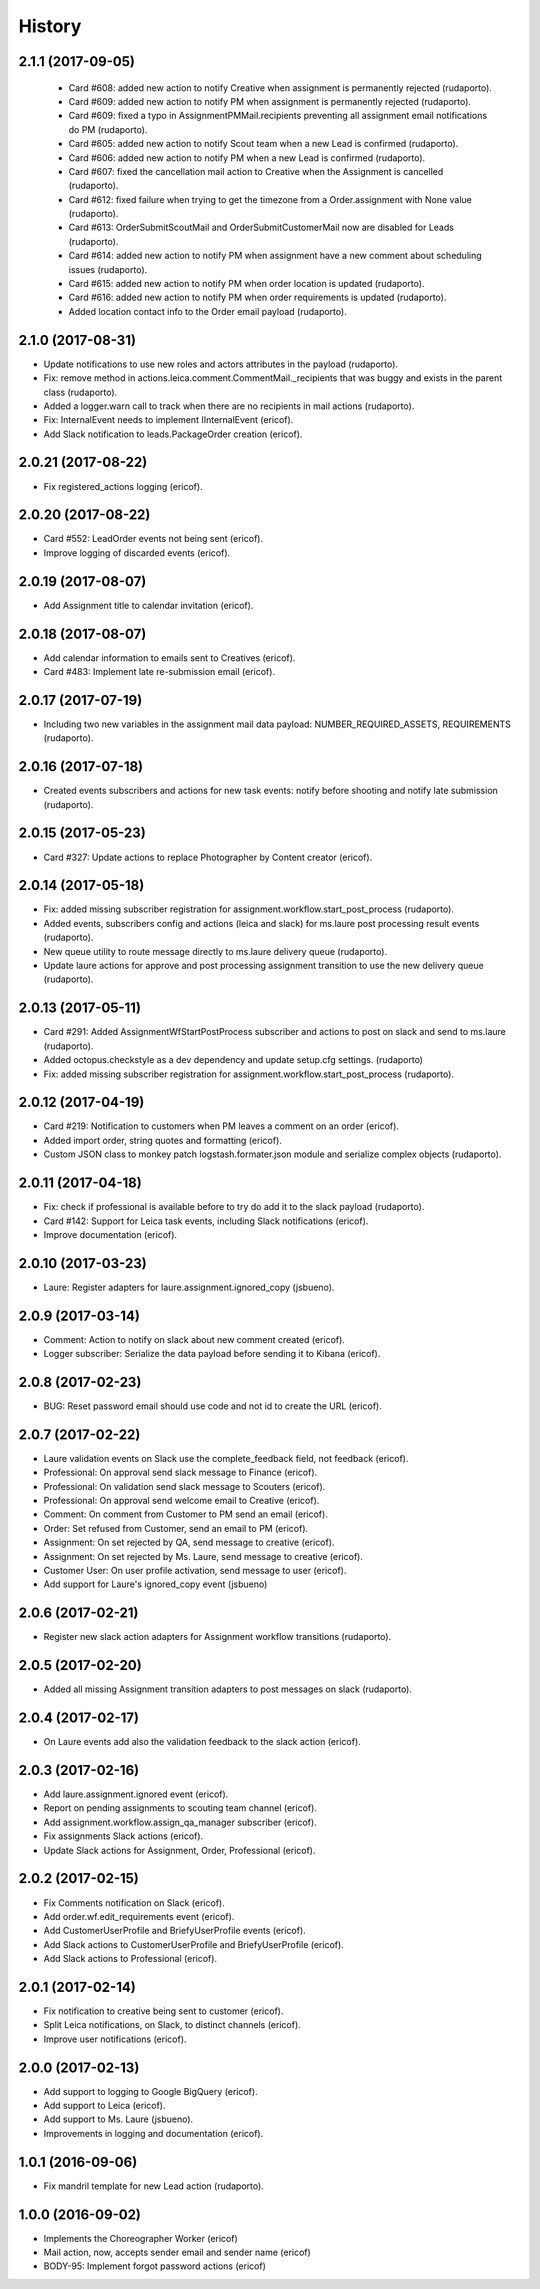 =======
History
=======

2.1.1 (2017-09-05)
------------------

    * Card #608: added new action to notify Creative when assignment is permanently rejected (rudaporto).
    * Card #609: added new action to notify PM when assignment is permanently rejected (rudaporto).
    * Card #609: fixed a typo in AssignmentPMMail.recipients preventing all assignment email notifications do PM (rudaporto).
    * Card #605: added new action to notify Scout team when a new Lead is confirmed (rudaporto).
    * Card #606: added new action to notify PM when a new Lead is confirmed (rudaporto).
    * Card #607: fixed the cancellation mail action to Creative when the Assignment is cancelled (rudaporto).
    * Card #612: fixed failure when trying to get the timezone from a Order.assignment with None value (rudaporto).
    * Card #613: OrderSubmitScoutMail and OrderSubmitCustomerMail now are disabled for Leads (rudaporto).
    * Card #614: added new action to notify PM when assignment have a new comment about scheduling issues (rudaporto).
    * Card #615: added new action to notify PM when order location is updated (rudaporto).
    * Card #616: added new action to notify PM when order requirements is updated (rudaporto).
    * Added location contact info to the Order email payload (rudaporto).

2.1.0 (2017-08-31)
------------------

* Update notifications to use new roles and actors attributes in the payload (rudaporto).
* Fix: remove method in actions.leica.comment.CommentMail._recipients that was buggy and exists in the parent class (rudaporto).
* Added a logger.warn call to track when there are no recipients in mail actions (rudaporto).
* Fix: InternalEvent needs to implement IInternalEvent (ericof).
* Add Slack notification to leads.PackageOrder creation (ericof).

2.0.21 (2017-08-22)
-------------------

* Fix registered_actions logging (ericof).

2.0.20 (2017-08-22)
-------------------

* Card #552: LeadOrder events not being sent (ericof).
* Improve logging of discarded events (ericof).

2.0.19 (2017-08-07)
-------------------

* Add Assignment title to calendar invitation (ericof).


2.0.18 (2017-08-07)
-------------------

* Add calendar information to emails sent to Creatives (ericof).
* Card #483: Implement late re-submission email (ericof).


2.0.17 (2017-07-19)
-------------------

* Including two new variables in the assignment mail data payload: NUMBER_REQUIRED_ASSETS, REQUIREMENTS (rudaporto).

2.0.16 (2017-07-18)
-------------------

* Created events subscribers and actions for new task events: notify before shooting and notify late submission (rudaporto).

2.0.15 (2017-05-23)
-------------------

* Card #327: Update actions to replace Photographer by Content creator (ericof).


2.0.14 (2017-05-18)
-------------------
* Fix: added missing subscriber registration for assignment.workflow.start_post_process (rudaporto).
* Added events, subscribers config and actions (leica and slack) for ms.laure post processing result events (rudaporto).
* New queue utility to route message directly to ms.laure delivery queue (rudaporto).
* Update laure actions for approve and post processing assignment transition to use the new delivery queue (rudaporto).

2.0.13 (2017-05-11)
-------------------
* Card #291: Added AssignmentWfStartPostProcess subscriber and actions to post on slack and send to ms.laure (rudaporto).
* Added octopus.checkstyle as a dev dependency and update setup.cfg settings. (rudaporto)
* Fix: added missing subscriber registration for assignment.workflow.start_post_process (rudaporto).

2.0.12 (2017-04-19)
-------------------

* Card #219: Notification to customers when PM leaves a comment on an order (ericof).
* Added import order, string quotes and formatting (ericof).
* Custom JSON class to monkey patch logstash.formater.json module and serialize complex objects (rudaporto).

2.0.11 (2017-04-18)
-------------------

* Fix: check if professional is available before to try do add it to the slack payload (rudaporto).
* Card #142: Support for Leica task events, including Slack notifications (ericof).
* Improve documentation (ericof).

2.0.10 (2017-03-23)
-------------------

* Laure: Register adapters for laure.assignment.ignored_copy (jsbueno).

2.0.9 (2017-03-14)
------------------

* Comment: Action to notify on slack about new comment created (ericof).
* Logger subscriber: Serialize the data payload before sending it to Kibana (ericof).

2.0.8 (2017-02-23)
------------------

* BUG: Reset password email should use code and not id to create the URL (ericof).

2.0.7 (2017-02-22)
------------------

* Laure validation events on Slack use the complete_feedback field, not feedback (ericof).
* Professional: On approval send slack message to Finance (ericof).
* Professional: On validation send slack message to Scouters (ericof).
* Professional: On approval send welcome email to Creative (ericof).
* Comment: On comment from Customer to PM send an email (ericof).
* Order: Set refused from Customer, send an email to PM (ericof).
* Assignment: On set rejected by QA, send message to creative (ericof).
* Assignment: On set rejected by Ms. Laure, send message to creative (ericof).
* Customer User: On user profile activation, send message to user (ericof).
* Add support for Laure's ignored_copy event (jsbueno)

2.0.6 (2017-02-21)
------------------

* Register new slack action adapters for Assignment workflow transitions (rudaporto).

2.0.5 (2017-02-20)
------------------

* Added all missing Assignment transition adapters to post messages on slack (rudaporto).


2.0.4 (2017-02-17)
------------------

* On Laure events add also the validation feedback to the slack action (ericof).


2.0.3 (2017-02-16)
------------------

* Add laure.assignment.ignored event (ericof).
* Report on pending assignments to scouting team channel (ericof).
* Add assignment.workflow.assign_qa_manager subscriber (ericof).
* Fix assignments Slack actions (ericof).
* Update Slack actions for Assignment, Order, Professional (ericof).

2.0.2 (2017-02-15)
------------------

* Fix Comments notification on Slack (ericof).
* Add order.wf.edit_requirements event (ericof).
* Add CustomerUserProfile and BriefyUserProfile events (ericof).
* Add Slack actions to CustomerUserProfile and BriefyUserProfile (ericof).
* Add Slack actions to Professional (ericof).

2.0.1 (2017-02-14)
------------------

* Fix notification to creative being sent to customer (ericof).
* Split Leica notifications, on Slack, to distinct channels (ericof).
* Improve user notifications (ericof).


2.0.0 (2017-02-13)
------------------

* Add support to logging to Google BigQuery (ericof).
* Add support to Leica (ericof).
* Add support to Ms. Laure (jsbueno).
* Improvements in logging and documentation (ericof).


1.0.1 (2016-09-06)
------------------

* Fix mandril template for new Lead action (rudaporto).

1.0.0 (2016-09-02)
------------------

* Implements the Choreographer Worker (ericof)
* Mail action, now, accepts sender email and sender name (ericof)
* BODY-95: Implement forgot password actions (ericof)
